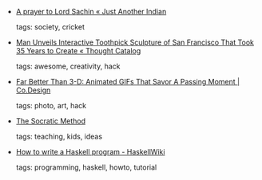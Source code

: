 #+BEGIN_COMMENT
.. link:
.. description:
.. tags: bookmarks
.. date: 2011/04/26 23:59:59
.. title: Bookmarks [2011/04/26]
.. slug: bookmarks-2011-04-26
.. category: bookmarks
#+END_COMMENT


- [[http://justanotherindian.wordpress.com/2011/04/23/a-prayer-to-lord-sachin/][A prayer to Lord Sachin « Just Another Indian]]

  tags: society, cricket
  



- [[http://thoughtcatalog.com/2011/man-unveils-interactive-toothpick-sculpture-of-san-francisco-that-took-35-years-to-create/][Man Unveils Interactive Toothpick Sculpture of San Francisco That Took 35 Years to Create « Thought Catalog]]

  tags: awesome, creativity, hack
  



- [[http://www.fastcodesign.com/1663683/far-better-than-3-d-animated-gifs-that-savor-a-passing-moment][Far Better Than 3-D: Animated GIFs That Savor A Passing Moment | Co.Design]]

  tags: photo, art, hack
  



- [[http://www.garlikov.com/Soc_Meth.html][The Socratic Method]]

  tags: teaching, kids, ideas
  



- [[http://haskell.org/haskellwiki/How_to_write_a_Haskell_program][How to write a Haskell program - HaskellWiki]]

  tags: programming, haskell, howto, tutorial
  


